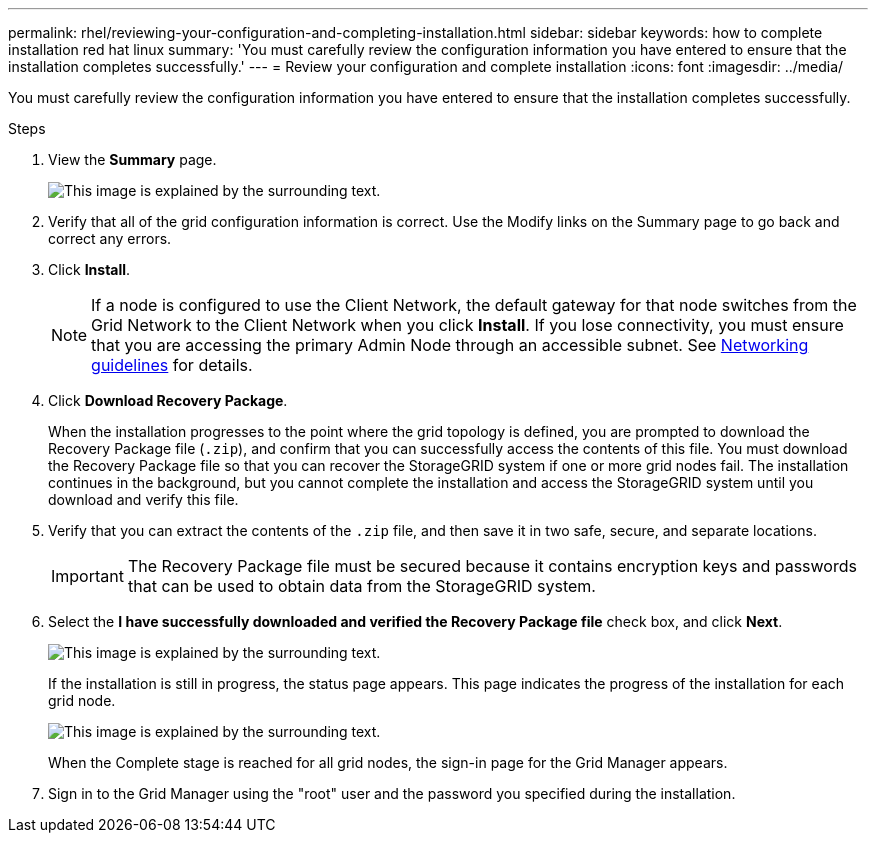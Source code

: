 ---
permalink: rhel/reviewing-your-configuration-and-completing-installation.html
sidebar: sidebar
keywords: how to complete installation red hat linux
summary: 'You must carefully review the configuration information you have entered to ensure that the installation completes successfully.'
---
= Review your configuration and complete installation
:icons: font
:imagesdir: ../media/

[.lead]
You must carefully review the configuration information you have entered to ensure that the installation completes successfully.

.Steps

. View the *Summary* page.
+
image::../media/11_gmi_installer_summary_page.gif[This image is explained by the surrounding text.]

. Verify that all of the grid configuration information is correct. Use the Modify links on the Summary page to go back and correct any errors.
. Click *Install*.
+
NOTE: If a node is configured to use the Client Network, the default gateway for that node switches from the Grid Network to the Client Network when you click *Install*. If you lose connectivity, you must ensure that you are accessing the primary Admin Node through an accessible subnet. See xref:../network/index.adoc[Networking guidelines] for details.

. Click *Download Recovery Package*.
+
When the installation progresses to the point where the grid topology is defined, you are prompted to download the Recovery Package file (`.zip`), and confirm that you can successfully access the contents of this file. You must download the Recovery Package file so that you can recover the StorageGRID system if one or more grid nodes fail. The installation continues in the background, but you cannot complete the installation and access the StorageGRID system until you download and verify this file.

. Verify that you can extract the contents of the `.zip` file, and then save it in two safe, secure, and separate locations.
+
IMPORTANT: The Recovery Package file must be secured because it contains encryption keys and passwords that can be used to obtain data from the StorageGRID system.

. Select the *I have successfully downloaded and verified the Recovery Package file* check box, and click *Next*.
+
image::../media/download_recovery_package.gif[This image is explained by the surrounding text.]
+
If the installation is still in progress, the status page appears. This page indicates the progress of the installation for each grid node.
+
image::../media/12_gmi_installer_status_page.gif[This image is explained by the surrounding text.]
+
When the Complete stage is reached for all grid nodes, the sign-in page for the Grid Manager appears.

. Sign in to the Grid Manager using the "root" user and the password you specified during the installation.
